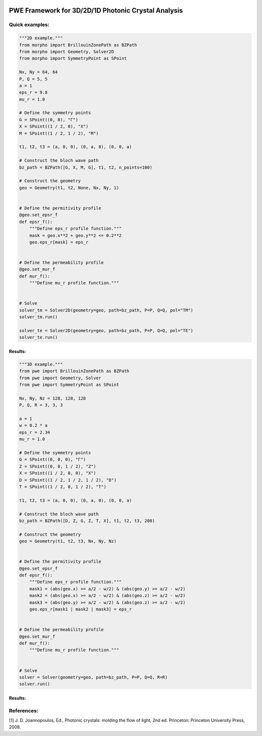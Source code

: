|PyPI License| |PyPI PyVersions| |PyPI Version| |Build Status| |DeepSource| |Codecov| |Documentation Status|

================
 PWE Framework for 3D/2D/1D Photonic Crystal Analysis
================


Quick examples:
##############

.. code-block:: python

  """2D example."""
  from morpho import BrillouinZonePath as BZPath
  from morpho import Geometry, Solver2D
  from morpho import SymmetryPoint as SPoint

  Nx, Ny = 64, 64
  P, Q = 5, 5
  a = 1
  eps_r = 9.8
  mu_r = 1.0

  # Define the symmetry points
  G = SPoint((0, 0), "Γ")
  X = SPoint((1 / 2, 0), "X")
  M = SPoint((1 / 2, 1 / 2), "M")

  t1, t2, t3 = (a, 0, 0), (0, a, 0), (0, 0, a)

  # Construct the bloch wave path
  bz_path = BZPath([G, X, M, G], t1, t2, n_points=100)

  # Construct the geometry
  geo = Geometry(t1, t2, None, Nx, Ny, 1)


  # Define the permitivity profile
  @geo.set_epsr_f
  def epsr_f():
      """Define eps_r profile function."""
      mask = geo.x**2 + geo.y**2 <= 0.2**2
      geo.eps_r[mask] = eps_r


  # Define the permeability profile
  @geo.set_mur_f
  def mur_f():
      """Define mu_r profile function."""


  # Solve
  solver_tm = Solver2D(geometry=geo, path=bz_path, P=P, Q=Q, pol="TM")
  solver_tm.run()

  solver_te = Solver2D(geometry=geo, path=bz_path, P=P, Q=Q, pol="TE")
  solver_te.run()


Results:
**********
.. image:: docs/_static/bandgap_diagram_2d.png
  :width: 300

.. code-block:: python

  """3D example."""
  from pwe import BrillouinZonePath as BZPath
  from pwe import Geometry, Solver
  from pwe import SymmetryPoint as SPoint

  Nx, Ny, Nz = 128, 128, 128
  P, Q, R = 3, 3, 3

  a = 1
  w = 0.2 * a
  eps_r = 2.34
  mu_r = 1.0

  # Define the symmetry points
  G = SPoint((0, 0, 0), "Γ")
  Z = SPoint((0, 0, 1 / 2), "Z")
  X = SPoint((1 / 2, 0, 0), "X")
  D = SPoint((1 / 2, 1 / 2, 1 / 2), "D")
  T = SPoint((1 / 2, 0, 1 / 2), "T")

  t1, t2, t3 = (a, 0, 0), (0, a, 0), (0, 0, a)

  # Construct the bloch wave path
  bz_path = BZPath([D, Z, G, Z, T, X], t1, t2, t3, 200)

  # Construct the geometry
  geo = Geometry(t1, t2, t3, Nx, Ny, Nz)


  # Define the permitivity profile
  @geo.set_epsr_f
  def epsr_f():
      """Define eps_r profile function."""
      mask1 = (abs(geo.x) >= a/2 - w/2) & (abs(geo.y) >= a/2 - w/2)
      mask2 = (abs(geo.x) >= a/2 - w/2) & (abs(geo.z) >= a/2 - w/2)
      mask3 = (abs(geo.y) >= a/2 - w/2) & (abs(geo.z) >= a/2 - w/2)
      geo.eps_r[mask1 | mask2 | mask3] = eps_r


  # Define the permeability profile
  @geo.set_mur_f
  def mur_f():
      """Define mu_r profile function."""


  # Solve
  solver = Solver(geometry=geo, path=bz_path, P=P, Q=Q, R=R)
  solver.run()

Results:
**********
.. image:: docs/_static/bandgap_diagram_3d.png
  :width: 300

References:
###########
[1] J. D. Joannopoulos, Ed., Photonic crystals: molding the flow of light, 2nd ed. Princeton: Princeton University Press, 2008.

 

.. |PyPI License| image:: https://img.shields.io/pypi/l/morpho.py.svg
  :target: https://pypi.python.org/pypi/morpho.py

.. |PyPI PyVersions| image:: https://img.shields.io/pypi/pyversions/morpho.py.svg
  :target: https://pypi.python.org/pypi/morpho.py

.. |PyPI Version| image:: https://img.shields.io/pypi/v/morpho.py.svg
  :target: https://pypi.python.org/pypi/morpho.py

.. |Build Status| image:: https://travis-ci.com/tiagovla/morpho.py.svg?branch=master
  :target: https://travis-ci.com/tiagovla/morpho.py

.. |DeepSource| image:: https://deepsource.io/gh/tiagovla/morpho.py.svg/?label=active+issues
  :target: https://deepsource.io/gh/tiagovla/morpho.py/?ref=repository-badge

.. |Codecov| image:: https://codecov.io/gh/tiagovla/morpho.py/branch/master/graph/badge.svg?token=QR1RMTPX0H
  :target: https://codecov.io/gh/tiagovla/morpho.py

.. |Documentation Status| image:: https://readthedocs.org/projects/morpho-py/badge/?version=latest
  :target: https://morpho-py.readthedocs.io/en/latest/?badge=latest
